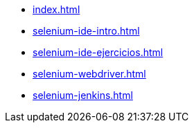 * xref:index.adoc[]

* xref:selenium-ide-intro.adoc[]

* xref:selenium-ide-ejercicios.adoc[]

* xref:selenium-webdriver.adoc[]

* xref:selenium-jenkins.adoc[]
